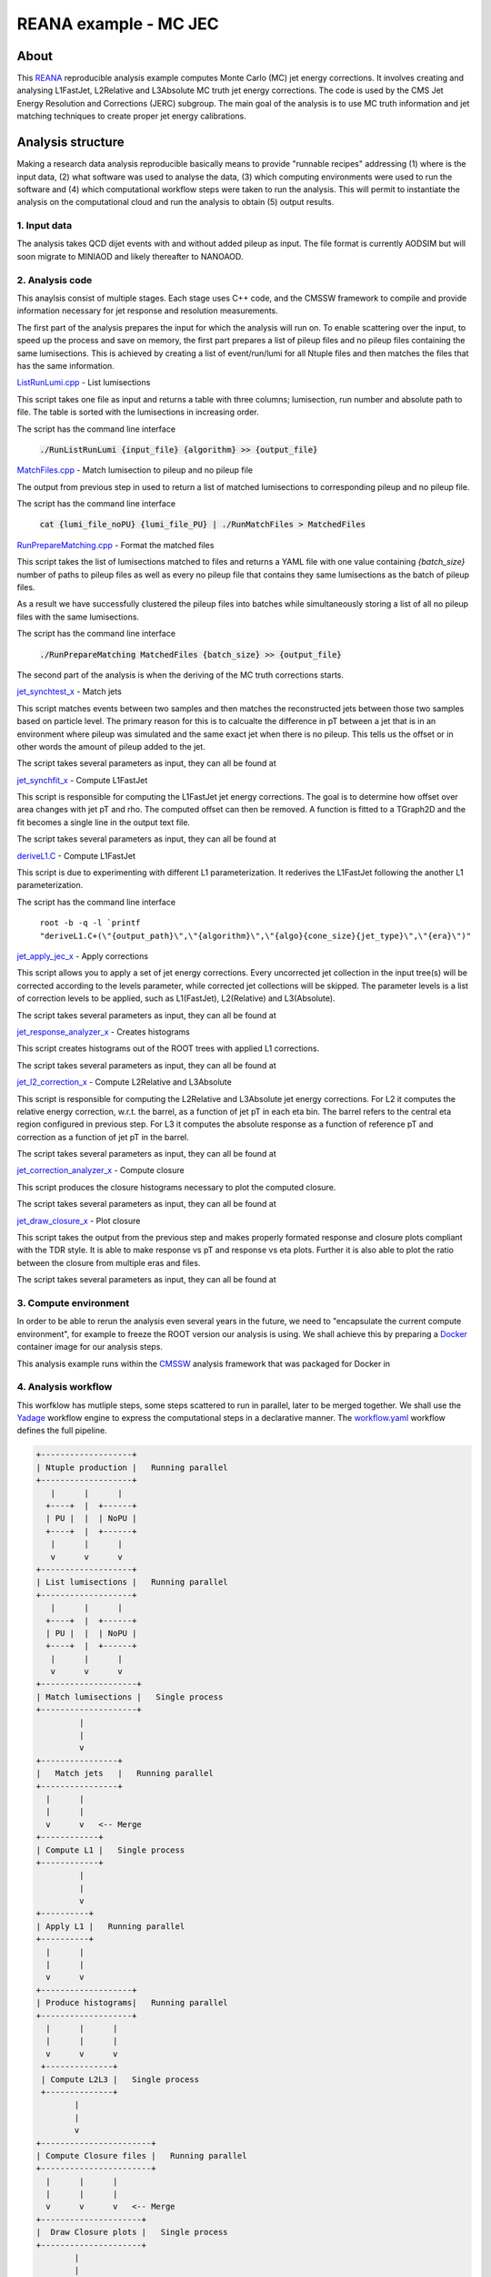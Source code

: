 ============================
 REANA example - MC JEC
============================


About
=====

This `REANA <http://reanahub.io/>`_ reproducible analysis example computes Monte Carlo (MC) jet energy corrections. It involves creating and analysing L1FastJet, L2Relative and L3Absolute MC truth jet energy corrections. The code is used by the CMS Jet Energy Resolution and Corrections (JERC) subgroup. The main goal of the analysis is to use MC truth information and jet matching techniques to create proper jet energy calibrations.

Analysis structure
==================

Making a research data analysis reproducible basically means to provide
"runnable recipes" addressing (1) where is the input data, (2) what software was
used to analyse the data, (3) which computing environments were used to run the
software and (4) which computational workflow steps were taken to run the
analysis. This will permit to instantiate the analysis on the computational
cloud and run the analysis to obtain (5) output results.

1. Input data
-------------

The analysis takes QCD dijet events with and without added pileup as input. The file format is currently AODSIM but will soon migrate to MINIAOD and likely thereafter to NANOAOD.


2. Analysis code
----------------

This anaylsis consist of multiple stages. Each stage uses C++ code, and the CMSSW framework to compile and provide information necessary for jet response and resolution measurements.

The first part of the analysis prepares the input for which the analysis will run on. To enable scattering over the input, to speed up the process and save on memory, the first part prepares a list of pileup files and no pileup files containing the same lumisections. This is achieved by creating a list of event/run/lumi for all Ntuple files and then matches the files that has the same information.

`ListRunLumi.cpp <code/utils/ListRunLumi.cpp>`_ - List lumisections

This script takes one file as input and returns a table with three columns; lumisection, run number and absolute path to file. The table is sorted with the lumisections in increasing order. 

The script has the command line interface

  :code:`./RunListRunLumi {input_file} {algorithm} >> {output_file}`

`MatchFiles.cpp <code/utils/MatchFiles.cpp>`_ - Match lumisection to pileup and no pileup file

The output from previous step in used to return a list of matched lumisections to corresponding pileup and no pileup file. 

The script has the command line interface

  :code:`cat {lumi_file_noPU} {lumi_file_PU} | ./RunMatchFiles > MatchedFiles`

`RunPrepareMatching.cpp <code/utils/RunPrepareMatching.cpp>`_ - Format the matched files

This script takes the list of lumisections matched to files and returns a YAML file with one value containing `{batch_size}` number of paths to pileup files as well as every no pileup file that contains they same lumisections as the batch of pileup files.

As a result we have successfully clustered the pileup files into batches while simultaneously storing a list of all no pileup files with the same lumisections.

The script has the command line interface

  :code:`./RunPrepareMatching MatchedFiles {batch_size} >> {output_file}`
  
The second part of the analysis is when the deriving of the MC truth corrections starts.

`jet_synchtest_x <code/>`_ - Match jets

This script matches events between two samples and then matches the reconstructed jets between those two samples based on particle level. The primary reason for this is to calcualte the difference in pT between a jet that is in an environment where pileup was simulated and the same exact jet when there is no pileup. This tells us the offset or in other words the amount of pileup added to the jet.

The script takes several parameters as input, they can all be found at

`jet_synchfit_x <code/>`_ - Compute L1FastJet

This script is responsible for computing the L1FastJet jet energy corrections. The goal is to determine how offset over area changes with jet pT and rho. The computed offset can then be removed. A function is fitted to a TGraph2D and the fit becomes a single line in the output text file.

The script takes several parameters as input, they can all be found at

`deriveL1.C <code/>`_ - Compute L1FastJet

This script is due to experimenting with different L1 parameterization. It rederives the L1FastJet following the another L1 parameterization.

The script has the command line interface

  ``root -b -q -l `printf "deriveL1.C+(\"{output_path}\",\"{algorithm}\",\"{algo}{cone_size}{jet_type}\",\"{era}\")"``
  
`jet_apply_jec_x <code/>`_ - Apply corrections
 
This script allows you to apply a set of jet energy corrections. Every uncorrected jet collection in the input tree(s) will be corrected according to the levels parameter, while corrected jet collections will be skipped. The parameter levels is a list of correction levels to be applied, such as L1(FastJet), L2(Relative) and L3(Absolute).
 
The script takes several parameters as input, they can all be found at

`jet_response_analyzer_x <code/>`_ - Creates histograms
 
This script creates histograms out of the ROOT trees with applied L1 corrections.
 
The script takes several parameters as input, they can all be found at
 
`jet_l2_correction_x <code/>`_ - Compute L2Relative and L3Absolute
  
This script is responsible for computing the L2Relative and L3Absolute jet energy corrections. For L2 it computes the relative energy correction, w.r.t. the barrel, as a function of jet pT in each eta bin. The barrel refers to the central eta region configured in previous step. For L3 it computes the absolute response as a function of reference pT and correction as a function of jet pT in the barrel.

The script takes several parameters as input, they can all be found at
 
`jet_correction_analyzer_x <code/>`_ - Compute closure
 
This script produces the closure histograms necessary to plot the computed closure.
 
The script takes several parameters as input, they can all be found at
 
`jet_draw_closure_x <code/>`_ - Plot closure
 
This script takes the output from the previous step and makes properly formated response and closure plots compliant with the TDR style. It is able to make response vs pT and response vs eta plots. Further it is also able to plot the ratio between the closure from multiple eras and files.

The script takes several parameters as input, they can all be found at

3. Compute environment
----------------------

In order to be able to rerun the analysis even several years in the future, we
need to "encapsulate the current compute environment", for example to freeze the
ROOT version our analysis is using. We shall achieve this by preparing a `Docker
<https://www.docker.com/>`_ container image for our analysis steps.

This analysis example runs within the `CMSSW <http://cms-sw.github.io/>`_
analysis framework that was packaged for Docker in

4. Analysis workflow
--------------------

This worfklow has mutliple steps, some steps scattered to run in parallel, later to be merged together. We shall use the `Yadage <https://github.com/yadage>`_ workflow engine to
express the computational steps in a declarative manner. The `workflow.yaml <workflow/workflow.yaml>`_ workflow defines the full pipeline.


.. code-block:: console

   +-------------------+
   | Ntuple production |   Running parallel
   +-------------------+
      |      |      |    
     +----+  |  +------+
     | PU |  |  | NoPU |
     +----+  |  +------+   
      |      |      |
      v      v      v
   +-------------------+
   | List lumisections |   Running parallel
   +-------------------+
      |      |      |    
     +----+  |  +------+
     | PU |  |  | NoPU |
     +----+  |  +------+   
      |      |      |
      v      v      v
   +--------------------+
   | Match lumisections |   Single process
   +--------------------+
            |
            |
            v
   +----------------+
   |   Match jets   |   Running parallel
   +----------------+
     |      |     
     |      |  
     v      v   <-- Merge
   +------------+ 
   | Compute L1 |   Single process
   +------------+
            |
            |
            v
   +----------+
   | Apply L1 |   Running parallel
   +----------+
     |      |     
     |      | 
     v      v  
   +-------------------+
   | Produce histograms|   Running parallel
   +-------------------+
     |      |      |    
     |      |      |
     v      v      v               
    +--------------+   
    | Compute L2L3 |   Single process
    +--------------+
           |
           |                             
           v                                                           
   +-----------------------+
   | Compute Closure files |   Running parallel
   +-----------------------+
     |      |      |    
     |      |      |
     v      v      v   <-- Merge
   +---------------------+
   |  Draw Closure plots |   Single process
   +---------------------+
           |
           |
           v
         DONE


5. Output results
-----------------

The interesting fragements generated by this result are the L1 and L2L3 corrections as well as the closure plots. One example plot is the following:

Running the example on REANA cloud
==================================

We start by creating a `reana.yaml <reana.yaml>`_ file describing the above
analysis structure with its inputs, code, runtime environment, computational
workflow steps and expected outputs. In this example we are using the Yadage
workflow specification, with its steps in the `workflow <workflow>`_ directory.


.. code-block:: yaml

    version: 0.6.0
    inputs:
      directories:
        - workflow
    workflow:
      type: yadage
      file: workflow/workflow.yaml
    outputs:
      files:
       - plot_closure/

We can now install the REANA command-line client, run the analysis and download the resulting plots:

.. code-block:: console

    $ # create new virtual environment
    $ virtualenv ~/.virtualenvs/myreana
    $ source ~/.virtualenvs/myreana/bin/activate
    $ # install REANA client
    $ pip install reana-client
    $ # connect to some REANA cloud instance
    $ export REANA_SERVER_URL=https://reana.cern.ch/
    $ export REANA_ACCESS_TOKEN=XXXXXXX
    $ # create new workflow
    $ reana-client create -n my-analysis
    $ export REANA_WORKON=my-analysis
    $ # upload input code and data to the workspace
    $ reana-client upload 
    $ # start computational workflow
    $ reana-client start
    $ # ... should be finished in about 15 minutes
    $ reana-client status
    $ # list output files
    $ reana-client ls
    $ # download generated plots
    $ reana-client download plot_closure/

Please see the `REANA-Client <https://reana-client.readthedocs.io/>`_
documentation for more detailed explanation of typical ``reana-client`` usage
scenarios.

Contributors
============

The list of contributors in alphabetical order:

- Adelina Lintuluoto
